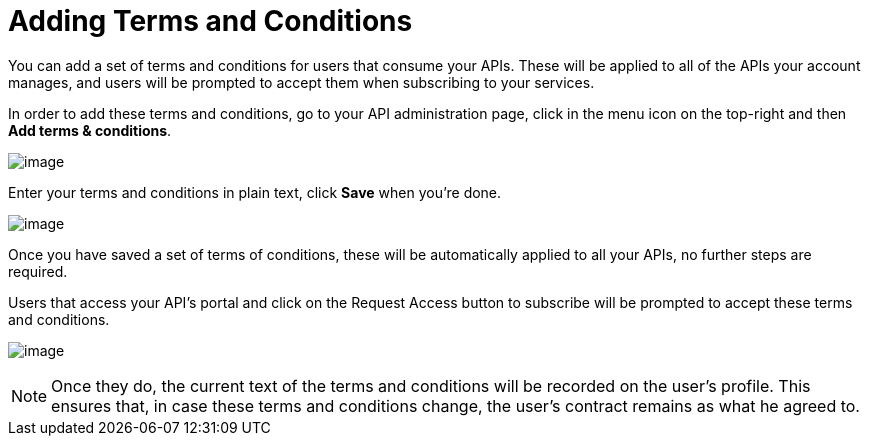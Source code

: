 = Adding Terms and Conditions

You can add a set of terms and conditions for users that consume your APIs. These will be applied to all of the APIs your account manages, and users will be prompted to accept them when subscribing to your services.

In order to add these terms and conditions, go to your API administration page, click in the menu icon on the top-right and then **Add terms & conditions**.

image:/documentation/download/attachments/122752375/terms+an+co+1.jpg?version=1&modificationDate=1412261168965[image]

Enter your terms and conditions in plain text, click *Save* when you're done.

image:/documentation/download/attachments/122752375/terms+an+co+2.jpg?version=1&modificationDate=1412261270960[image]

Once you have saved a set of terms of conditions, these will be automatically applied to all your APIs, no further steps are required.

Users that access your API's portal and click on the Request Access button to subscribe will be prompted to accept these terms and conditions.

image:/documentation/download/attachments/122752375/terms+an+co+3.jpg?version=1&modificationDate=1412273848512[image]

[NOTE]
Once they do, the current text of the terms and conditions will be recorded on the user's profile. This ensures that, in case these terms and conditions change, the user's contract remains as what he agreed to.
